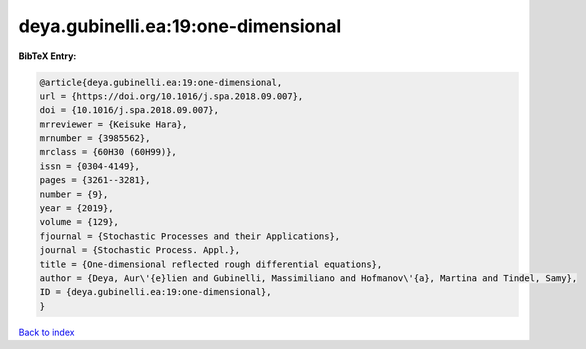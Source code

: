 deya.gubinelli.ea:19:one-dimensional
====================================

.. :cite:t:`deya.gubinelli.ea:19:one-dimensional`

.. bibliography:: ../../All.bib

**BibTeX Entry:**

.. code-block:: bibtex

   @article{deya.gubinelli.ea:19:one-dimensional,
   url = {https://doi.org/10.1016/j.spa.2018.09.007},
   doi = {10.1016/j.spa.2018.09.007},
   mrreviewer = {Keisuke Hara},
   mrnumber = {3985562},
   mrclass = {60H30 (60H99)},
   issn = {0304-4149},
   pages = {3261--3281},
   number = {9},
   year = {2019},
   volume = {129},
   fjournal = {Stochastic Processes and their Applications},
   journal = {Stochastic Process. Appl.},
   title = {One-dimensional reflected rough differential equations},
   author = {Deya, Aur\'{e}lien and Gubinelli, Massimiliano and Hofmanov\'{a}, Martina and Tindel, Samy},
   ID = {deya.gubinelli.ea:19:one-dimensional},
   }

`Back to index <../index>`_
